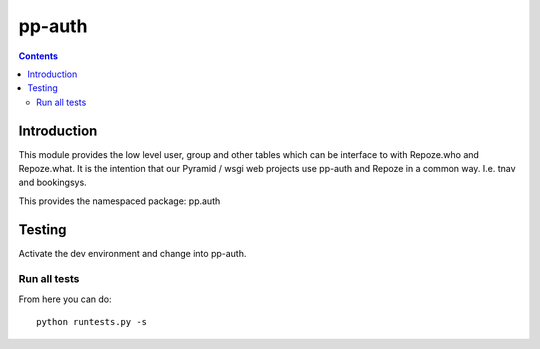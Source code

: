pp-auth
=======

.. contents::


Introduction
------------

This module provides the low level user, group and other tables which can be
interface to with Repoze.who and Repoze.what. It is the intention that our
Pyramid / wsgi web projects use pp-auth and Repoze in a common way. I.e. tnav
and bookingsys.

This provides the namespaced package: pp.auth


Testing
-------

Activate the dev environment and change into pp-auth.


Run all tests
~~~~~~~~~~~~~

From here you can do::

    python runtests.py -s


